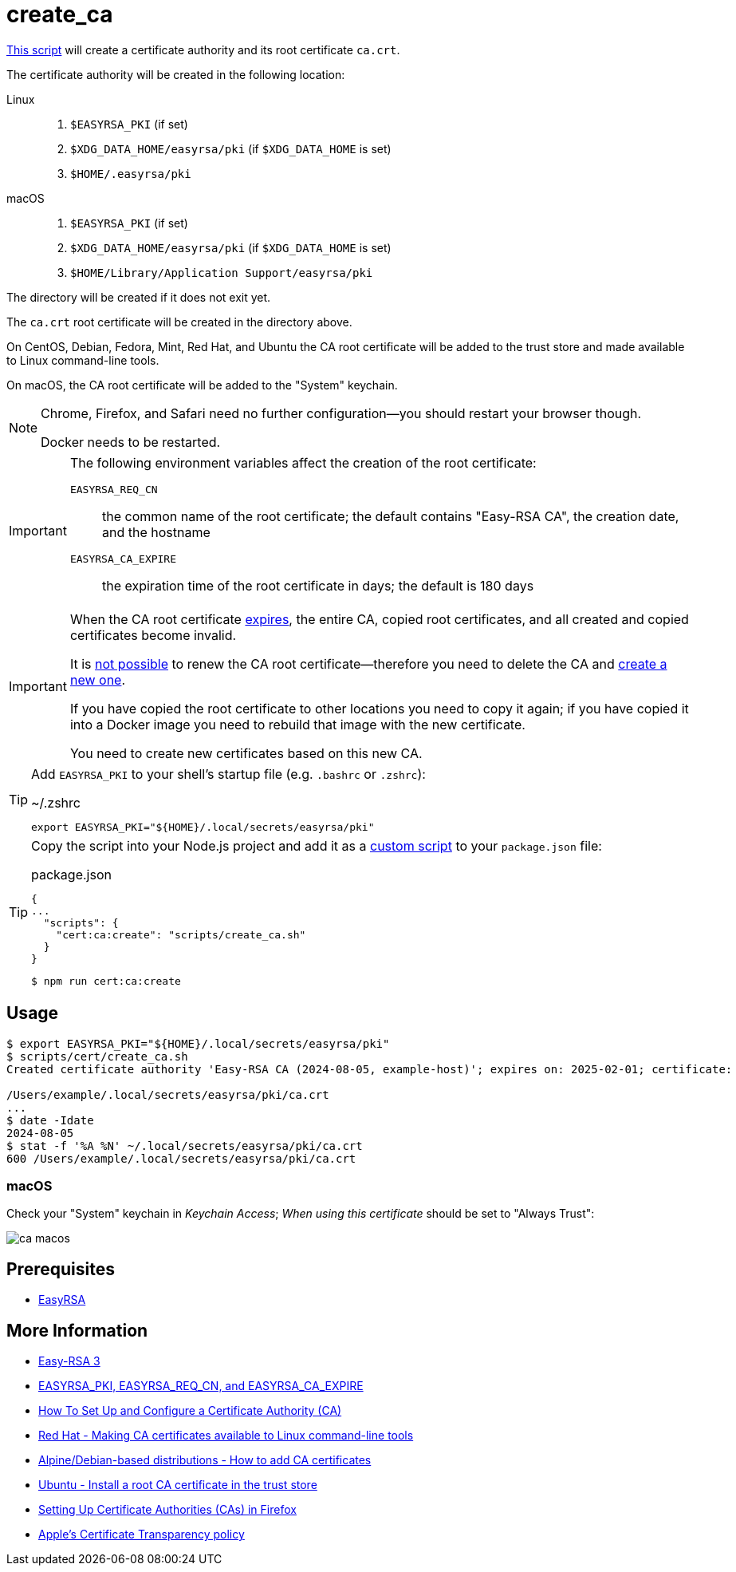 // SPDX-FileCopyrightText: © 2024 Sebastian Davids <sdavids@gmx.de>
// SPDX-License-Identifier: Apache-2.0
= create_ca
:script_url: https://github.com/sdavids/sdavids-shell-misc/blob/main/scripts/cert/create_ca.sh

{script_url}[This script^] will create a certificate authority and its root certificate `ca.crt`.

The certificate authority will be created in the following location:

Linux::
+
. `$EASYRSA_PKI` (if set)
. `$XDG_DATA_HOME/easyrsa/pki` (if `$XDG_DATA_HOME` is set)
. `$HOME/.easyrsa/pki`

macOS::
+
. `$EASYRSA_PKI` (if set)
. `$XDG_DATA_HOME/easyrsa/pki` (if `$XDG_DATA_HOME` is set)
. `$HOME/Library/Application Support/easyrsa/pki`

The directory will be created if it does not exit yet.

The `ca.crt` root certificate will be created in the directory above.

On CentOS, Debian, Fedora, Mint, Red Hat, and Ubuntu the CA root certificate will be added to the trust store and made available to Linux command-line tools.

On macOS, the CA root certificate will be added to the "System" keychain.

[NOTE]
====
Chrome, Firefox, and Safari need no further configuration--you should restart your browser though.

Docker needs to be restarted.
====

[IMPORTANT]
====
The following environment variables affect the creation of the root certificate:

`EASYRSA_REQ_CN`:: the common name of the root certificate; the default contains "Easy-RSA CA", the creation date, and the hostname
[#create-ca-expire]
`EASYRSA_CA_EXPIRE`:: the expiration time of the root certificate in days; the default is 180 days
====

[IMPORTANT]
====
When the CA root certificate <<create-ca-expire,expires>>, the entire CA, copied root certificates, and all created and copied certificates become invalid.

It is https://github.com/OpenVPN/easy-rsa/issues/936[not possible] to renew the CA root certificate--therefore you need to delete the CA and xref:scripts/cert/create-ca.adoc[create a new one].

If you have copied the root certificate to other locations you need to copy it again; if you have copied it into a Docker image you need to rebuild that image with the new certificate.

You need to create new certificates based on this new CA.
====

[TIP]
====
Add `EASYRSA_PKI` to your shell's startup file (e.g. `.bashrc` or `.zshrc`):

.~/.zshrc
[,shell]
----
export EASYRSA_PKI="${HOME}/.local/secrets/easyrsa/pki"
----
====

[TIP]
====
Copy the script into your Node.js project and add it as a https://docs.npmjs.com/cli/v10/commands/npm-run-script[custom script] to your `package.json` file:

.package.json
[,json]
----
{
...
  "scripts": {
    "cert:ca:create": "scripts/create_ca.sh"
  }
}
----

[,console]
----
$ npm run cert:ca:create
----
====

== Usage

[,shell]
----
$ export EASYRSA_PKI="${HOME}/.local/secrets/easyrsa/pki"
$ scripts/cert/create_ca.sh
Created certificate authority 'Easy-RSA CA (2024-08-05, example-host)'; expires on: 2025-02-01; certificate:

/Users/example/.local/secrets/easyrsa/pki/ca.crt
...
$ date -Idate
2024-08-05
$ stat -f '%A %N' ~/.local/secrets/easyrsa/pki/ca.crt
600 /Users/example/.local/secrets/easyrsa/pki/ca.crt
----

[#create-ca-mac]
=== macOS

Check your "System" keychain in _Keychain Access_; _When using this certificate_ should be set to "Always Trust":

image::ca-macos.png[]

== Prerequisites

* xref:developer-guide::dev-environment/dev-installation.adoc#easyrsa[EasyRSA]

== More Information

* https://easy-rsa.readthedocs.io/en/latest/[Easy-RSA 3]
* https://easy-rsa.readthedocs.io/en/latest/advanced/#environmental-variables-reference[EASYRSA_PKI, EASYRSA_REQ_CN, and EASYRSA_CA_EXPIRE]
* https://www.digitalocean.com/community/tutorial-collections/how-to-set-up-and-configure-a-certificate-authority-ca[How To Set Up and Configure a Certificate Authority (CA)]
* https://www.redhat.com/sysadmin/ca-certificates-cli[Red Hat - Making CA certificates available to Linux command-line tools]
* https://www.baeldung.com/linux/ca-certificate-management#1-debian-distributions[Alpine/Debian-based distributions - How to add CA certificates]
* https://ubuntu.com/server/docs/install-a-root-ca-certificate-in-the-trust-store[Ubuntu - Install a root CA certificate in the trust store]
* https://support.mozilla.org/en-US/kb/setting-certificate-authorities-firefox[Setting Up Certificate Authorities (CAs) in Firefox]
* https://support.apple.com/en-us/103214[Apple's Certificate Transparency policy]
